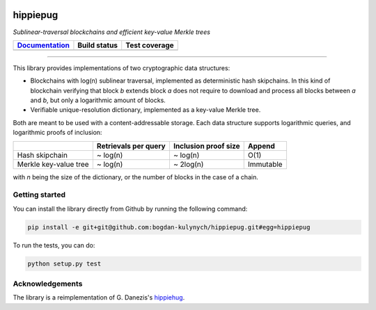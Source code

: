 .. image:: hippiepug.svg
   :width: 100px
   :alt: Hippiepug

=========
hippiepug
=========

*Sublinear-traversal blockchains and efficient key-value Merkle trees*

+------------------------------------------------------+----------------+---------------+
| `Documentation <https://hippiepug.readthedocs.io/>`_ | Build status   | Test coverage |
+======================================================+================+===============+
| |docs_status|                                        | |build_status| | |test_cov|    |
+------------------------------------------------------+----------------+---------------+

.. |docs_status| image:: https://readthedocs.org/projects/hippiepug/badge/?version=latest
   :target: https://hippiepug.readthedocs.io/?badge=latest
   :alt: Documentation Status

.. |build_status| image:: https://travis-ci.org/bogdan-kulynych/hippiepug.svg?branch=master
   :target: https://travis-ci.org/bogdan-kulynych/hippiepug
   :alt: Build status

.. |test_cov| image:: https://coveralls.io/repos/github/bogdan-kulynych/hippiepug/badge.svg
   :target: https://coveralls.io/github/bogdan-kulynych/hippiepug
   :alt: Test coverage

--------------

.. inclusion-marker-do-not-remove

This library provides implementations of two cryptographic data structures:

- Blockchains with log(n) sublinear traversal, implemented as deterministic hash skipchains. In this kind of blockchain verifying that block *b* extends block *a* does not require to download and process all blocks between *a* and *b*, but only a logarithmic amount of blocks.
- Verifiable unique-resolution dictionary, implemented as a key-value Merkle tree.

Both are meant to be used with a content-addressable storage. Each data structure supports logarithmic queries, and logarithmic proofs of inclusion:

+-----------------------+--------------------------+----------------------+----------------+
|                       | Retrievals per query     | Inclusion proof size | Append         |
+=======================+==========================+======================+================+
| Hash skipchain        | ~ log(n)                 | ~ log(n)             | O(1)           |
+-----------------------+--------------------------+----------------------+----------------+
| Merkle key-value tree | ~ log(n)                 | ~ 2log(n)            | Immutable      |
+-----------------------+--------------------------+----------------------+----------------+

with *n* being the size of the dictionary, or the number of blocks in the case of a chain.

Getting started
~~~~~~~~~~~~~~~

You can install the library directly from Github by running the following command:

.. code-block::  bash

   pip install -e git+git@github.com:bogdan-kulynych/hippiepug.git#egg=hippiepug

To run the tests, you can do:

.. code-block::  bash

   python setup.py test

Acknowledgements
~~~~~~~~~~~~~~~~

The library is a reimplementation of G. Danezis's `hippiehug`_.

.. _hippiehug:  https://github.com/gdanezis/rousseau-chain

